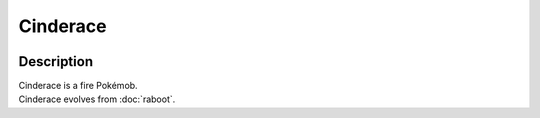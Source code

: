 .. cinderace:

Cinderace
----------

.. image:: ../../_images/pokemobs/gen_8/entity_icon/textures/cinderace.png
    :width: 400
    :alt: Cinderace
.. image:: ../../_images/pokemobs/gen_8/entity_icon/textures/cinderaces.png
    :width: 400
    :alt: Cinderace


Description
============
| Cinderace is a fire Pokémob.
| Cinderace evolves from :doc:`raboot`.